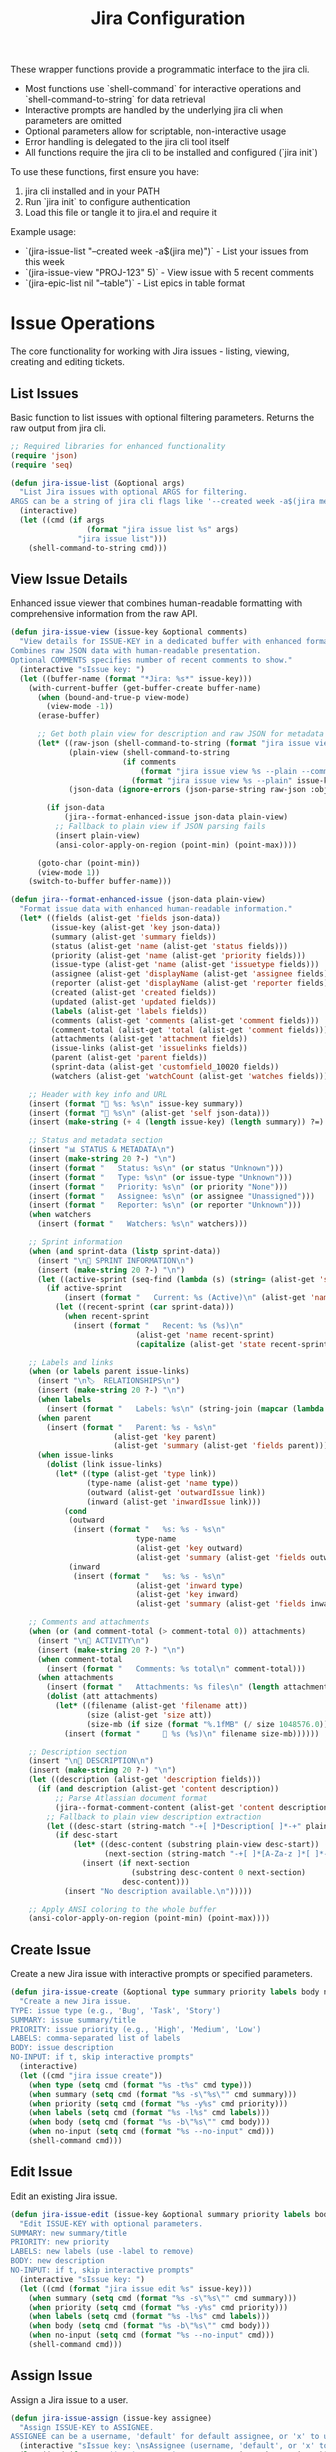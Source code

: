 #+TITLE: Jira Configuration
#+PROPERTY: header-args:emacs-lisp :tangle jira.el :results none

These wrapper functions provide a programmatic interface to the jira cli. 
- Most functions use `shell-command` for interactive operations and `shell-command-to-string` for data retrieval
- Interactive prompts are handled by the underlying jira cli when parameters are omitted
- Optional parameters allow for scriptable, non-interactive usage
- Error handling is delegated to the jira cli tool itself
- All functions require the jira cli to be installed and configured (`jira init`)

To use these functions, first ensure you have:
1. jira cli installed and in your PATH
2. Run `jira init` to configure authentication
3. Load this file or tangle it to jira.el and require it

Example usage:
- `(jira-issue-list "--created week -a$(jira me)")` - List your issues from this week
- `(jira-issue-view "PROJ-123" 5)` - View issue with 5 recent comments
- `(jira-epic-list nil "--table")` - List epics in table format

* Issue Operations

The core functionality for working with Jira issues - listing, viewing, creating and editing tickets.

** List Issues

Basic function to list issues with optional filtering parameters. Returns the raw output from jira cli.

#+begin_src emacs-lisp
;; Required libraries for enhanced functionality
(require 'json)
(require 'seq)

(defun jira-issue-list (&optional args)
  "List Jira issues with optional ARGS for filtering.
ARGS can be a string of jira cli flags like '--created week -a$(jira me)'."
  (interactive)
  (let ((cmd (if args
                 (format "jira issue list %s" args)
               "jira issue list")))
    (shell-command-to-string cmd)))
#+end_src

** View Issue Details

Enhanced issue viewer that combines human-readable formatting with comprehensive information from the raw API.

#+begin_src emacs-lisp
(defun jira-issue-view (issue-key &optional comments)
  "View details for ISSUE-KEY in a dedicated buffer with enhanced formatting.
Combines raw JSON data with human-readable presentation.
Optional COMMENTS specifies number of recent comments to show."
  (interactive "sIssue key: ")
  (let ((buffer-name (format "*Jira: %s*" issue-key)))
    (with-current-buffer (get-buffer-create buffer-name)
      (when (bound-and-true-p view-mode)
        (view-mode -1))
      (erase-buffer)
      
      ;; Get both plain view for description and raw JSON for metadata
      (let* ((raw-json (shell-command-to-string (format "jira issue view %s --raw" issue-key)))
             (plain-view (shell-command-to-string 
                         (if comments
                             (format "jira issue view %s --plain --comments %s" issue-key comments)
                           (format "jira issue view %s --plain" issue-key))))
             (json-data (ignore-errors (json-parse-string raw-json :object-type 'alist :array-type 'list))))
        
        (if json-data
            (jira--format-enhanced-issue json-data plain-view)
          ;; Fallback to plain view if JSON parsing fails
          (insert plain-view)
          (ansi-color-apply-on-region (point-min) (point-max))))
      
      (goto-char (point-min))
      (view-mode 1))
    (switch-to-buffer buffer-name)))

(defun jira--format-enhanced-issue (json-data plain-view)
  "Format issue data with enhanced human-readable information."
  (let* ((fields (alist-get 'fields json-data))
         (issue-key (alist-get 'key json-data))
         (summary (alist-get 'summary fields))
         (status (alist-get 'name (alist-get 'status fields)))
         (priority (alist-get 'name (alist-get 'priority fields)))
         (issue-type (alist-get 'name (alist-get 'issuetype fields)))
         (assignee (alist-get 'displayName (alist-get 'assignee fields)))
         (reporter (alist-get 'displayName (alist-get 'reporter fields)))
         (created (alist-get 'created fields))
         (updated (alist-get 'updated fields))
         (labels (alist-get 'labels fields))
         (comments (alist-get 'comments (alist-get 'comment fields)))
         (comment-total (alist-get 'total (alist-get 'comment fields)))
         (attachments (alist-get 'attachment fields))
         (issue-links (alist-get 'issuelinks fields))
         (parent (alist-get 'parent fields))
         (sprint-data (alist-get 'customfield_10020 fields))
         (watchers (alist-get 'watchCount (alist-get 'watches fields))))
    
    ;; Header with key info and URL
    (insert (format "🎫 %s: %s\n" issue-key summary))
    (insert (format "🔗 %s\n" (alist-get 'self json-data)))
    (insert (make-string (+ 4 (length issue-key) (length summary)) ?=) "\n\n")
    
    ;; Status and metadata section
    (insert "📊 STATUS & METADATA\n")
    (insert (make-string 20 ?-) "\n")
    (insert (format "   Status: %s\n" (or status "Unknown")))
    (insert (format "   Type: %s\n" (or issue-type "Unknown")))
    (insert (format "   Priority: %s\n" (or priority "None")))
    (insert (format "   Assignee: %s\n" (or assignee "Unassigned")))
    (insert (format "   Reporter: %s\n" (or reporter "Unknown")))
    (when watchers
      (insert (format "   Watchers: %s\n" watchers)))
    
    ;; Sprint information
    (when (and sprint-data (listp sprint-data))
      (insert "\n🏃 SPRINT INFORMATION\n")
      (insert (make-string 20 ?-) "\n")
      (let ((active-sprint (seq-find (lambda (s) (string= (alist-get 'state s) "active")) sprint-data)))
        (if active-sprint
            (insert (format "   Current: %s (Active)\n" (alist-get 'name active-sprint)))
          (let ((recent-sprint (car sprint-data)))
            (when recent-sprint
              (insert (format "   Recent: %s (%s)\n" 
                            (alist-get 'name recent-sprint)
                            (capitalize (alist-get 'state recent-sprint)))))))))
    
    ;; Labels and links
    (when (or labels parent issue-links)
      (insert "\n🏷️  RELATIONSHIPS\n")
      (insert (make-string 20 ?-) "\n")
      (when labels
        (insert (format "   Labels: %s\n" (string-join (mapcar (lambda (l) (format "#%s" l)) labels) " "))))
      (when parent
        (insert (format "   Parent: %s - %s\n" 
                       (alist-get 'key parent)
                       (alist-get 'summary (alist-get 'fields parent)))))
      (when issue-links
        (dolist (link issue-links)
          (let* ((type (alist-get 'type link))
                 (type-name (alist-get 'name type))
                 (outward (alist-get 'outwardIssue link))
                 (inward (alist-get 'inwardIssue link)))
            (cond
             (outward 
              (insert (format "   %s: %s - %s\n" 
                            type-name
                            (alist-get 'key outward)
                            (alist-get 'summary (alist-get 'fields outward)))))
             (inward
              (insert (format "   %s: %s - %s\n"
                            (alist-get 'inward type)
                            (alist-get 'key inward)
                            (alist-get 'summary (alist-get 'fields inward))))))))))
    
    ;; Comments and attachments
    (when (or (and comment-total (> comment-total 0)) attachments)
      (insert "\n💬 ACTIVITY\n")
      (insert (make-string 20 ?-) "\n")
      (when comment-total
        (insert (format "   Comments: %s total\n" comment-total)))
      (when attachments
        (insert (format "   Attachments: %s files\n" (length attachments)))
        (dolist (att attachments)
          (let* ((filename (alist-get 'filename att))
                 (size (alist-get 'size att))
                 (size-mb (if size (format "%.1fMB" (/ size 1048576.0)) "unknown size")))
            (insert (format "     📎 %s (%s)\n" filename size-mb))))))
    
    ;; Description section
    (insert "\n📝 DESCRIPTION\n")
    (insert (make-string 20 ?-) "\n")
    (let ((description (alist-get 'description fields)))
      (if (and description (alist-get 'content description))
          ;; Parse Atlassian document format
          (jira--format-comment-content (alist-get 'content description))
        ;; Fallback to plain view description extraction
        (let ((desc-start (string-match "-+[ ]*Description[ ]*-+" plain-view)))
          (if desc-start
              (let* ((desc-content (substring plain-view desc-start))
                     (next-section (string-match "-+[ ]*[A-Za-z ]*[ ]*-+" desc-content 1)))
                (insert (if next-section 
                           (substring desc-content 0 next-section)
                         desc-content)))
            (insert "No description available.\n")))))
    
    ;; Apply ANSI coloring to the whole buffer
    (ansi-color-apply-on-region (point-min) (point-max))))
#+end_src

** Create Issue

Create a new Jira issue with interactive prompts or specified parameters.

#+begin_src emacs-lisp
(defun jira-issue-create (&optional type summary priority labels body no-input)
  "Create a new Jira issue.
TYPE: issue type (e.g., 'Bug', 'Task', 'Story')
SUMMARY: issue summary/title
PRIORITY: issue priority (e.g., 'High', 'Medium', 'Low')  
LABELS: comma-separated list of labels
BODY: issue description
NO-INPUT: if t, skip interactive prompts"
  (interactive)
  (let ((cmd "jira issue create"))
    (when type (setq cmd (format "%s -t%s" cmd type)))
    (when summary (setq cmd (format "%s -s\"%s\"" cmd summary)))
    (when priority (setq cmd (format "%s -y%s" cmd priority)))
    (when labels (setq cmd (format "%s -l%s" cmd labels)))
    (when body (setq cmd (format "%s -b\"%s\"" cmd body)))
    (when no-input (setq cmd (format "%s --no-input" cmd)))
    (shell-command cmd)))
#+end_src

** Edit Issue

Edit an existing Jira issue.

#+begin_src emacs-lisp
(defun jira-issue-edit (issue-key &optional summary priority labels body no-input)
  "Edit ISSUE-KEY with optional parameters.
SUMMARY: new summary/title
PRIORITY: new priority 
LABELS: new labels (use -label to remove)
BODY: new description
NO-INPUT: if t, skip interactive prompts"
  (interactive "sIssue key: ")
  (let ((cmd (format "jira issue edit %s" issue-key)))
    (when summary (setq cmd (format "%s -s\"%s\"" cmd summary)))
    (when priority (setq cmd (format "%s -y%s" cmd priority)))
    (when labels (setq cmd (format "%s -l%s" cmd labels)))
    (when body (setq cmd (format "%s -b\"%s\"" cmd body)))
    (when no-input (setq cmd (format "%s --no-input" cmd)))
    (shell-command cmd)))
#+end_src

** Assign Issue

Assign a Jira issue to a user.

#+begin_src emacs-lisp
(defun jira-issue-assign (issue-key assignee)
  "Assign ISSUE-KEY to ASSIGNEE.
ASSIGNEE can be a username, 'default' for default assignee, or 'x' to unassign."
  (interactive "sIssue key: \nsAssignee (username, 'default', or 'x' to unassign): ")
  (let ((cmd (format "jira issue assign %s \"%s\"" issue-key assignee)))
    (shell-command cmd)))
#+end_src

** Move/Transition Issue

Move an issue from one state to another.

#+begin_src emacs-lisp
(defun jira-issue-move (issue-key status &optional comment resolution assignee)
  "Move ISSUE-KEY to STATUS.
Optional COMMENT to add during transition.
Optional RESOLUTION to set.
Optional ASSIGNEE to assign during move."
  (interactive "sIssue key: \nsNew status: ")
  (let ((cmd (format "jira issue move %s \"%s\"" issue-key status)))
    (when comment (setq cmd (format "%s --comment \"%s\"" cmd comment)))
    (when resolution (setq cmd (format "%s -R%s" cmd resolution)))
    (when assignee (setq cmd (format "%s -a%s" cmd assignee)))
    (shell-command cmd)))
#+end_src

** Clone Issue

Clone an existing issue with optional modifications.

#+begin_src emacs-lisp
(defun jira-issue-clone (issue-key &optional summary priority assignee labels replace-text)
  "Clone ISSUE-KEY with optional modifications.
SUMMARY: new summary for cloned issue
PRIORITY: new priority 
ASSIGNEE: new assignee
LABELS: new labels
REPLACE-TEXT: find:replace pattern for summary/description"
  (interactive "sIssue key to clone: ")
  (let ((cmd (format "jira issue clone %s" issue-key)))
    (when summary (setq cmd (format "%s -s\"%s\"" cmd summary)))
    (when priority (setq cmd (format "%s -y%s" cmd priority)))
    (when assignee (setq cmd (format "%s -a%s" cmd assignee)))
    (when labels (setq cmd (format "%s -l%s" cmd labels)))
    (when replace-text (setq cmd (format "%s -H\"%s\"" cmd replace-text)))
    (shell-command cmd)))
#+end_src

** Delete Issue

Delete a Jira issue.

#+begin_src emacs-lisp
(defun jira-issue-delete (issue-key &optional cascade)
  "Delete ISSUE-KEY.
If CASCADE is t, also delete all subtasks."
  (interactive "sIssue key to delete: ")
  (let ((cmd (format "jira issue delete %s" issue-key)))
    (when cascade (setq cmd (format "%s --cascade" cmd)))
    (shell-command cmd)))
#+end_src

* Issue Linking and Comments

Functions for linking issues together and managing comments.

** Link Issues

Link two issues together with a relationship type.

#+begin_src emacs-lisp
(defun jira-issue-link (from-issue to-issue link-type)
  "Link FROM-ISSUE to TO-ISSUE with LINK-TYPE.
LINK-TYPE examples: 'Blocks', 'Relates to', 'Duplicates'."
  (interactive "sFrom issue: \nsTo issue: \nsLink type: ")
  (let ((cmd (format "jira issue link %s %s \"%s\"" from-issue to-issue link-type)))
    (shell-command cmd)))
#+end_src

** Add Remote Link

Add a remote web link to an issue.

#+begin_src emacs-lisp
(defun jira-issue-link-remote (issue-key url title)
  "Add remote web link to ISSUE-KEY.
URL: the web URL to link
TITLE: display text for the link"
  (interactive "sIssue key: \nsURL: \nsLink title: ")
  (let ((cmd (format "jira issue link remote %s \"%s\" \"%s\"" issue-key url title)))
    (shell-command cmd)))
#+end_src

** Unlink Issues

Remove link between two issues.

#+begin_src emacs-lisp
(defun jira-issue-unlink (from-issue to-issue)
  "Unlink FROM-ISSUE and TO-ISSUE."
  (interactive "sFrom issue: \nsTo issue: ")
  (let ((cmd (format "jira issue unlink %s %s" from-issue to-issue)))
    (shell-command cmd)))
#+end_src

** Add Comment

Add a comment to an issue.

#+begin_src emacs-lisp
(defun jira-issue-comment-add (issue-key comment &optional internal template)
  "Add COMMENT to ISSUE-KEY.
INTERNAL: if t, make comment internal
TEMPLATE: path to template file or '-' for stdin"
  (interactive "sIssue key: \nsComment: ")
  (let ((cmd (format "jira issue comment add %s" issue-key)))
    (cond
     (template (setq cmd (format "%s --template \"%s\"" cmd template)))
     (comment (setq cmd (format "%s \"%s\"" cmd comment))))
    (when internal (setq cmd (format "%s --internal" cmd)))
    (shell-command cmd)))
#+end_src

** Add Worklog

Add time logging to an issue.

#+begin_src emacs-lisp
(defun jira-issue-worklog-add (issue-key time-spent &optional comment no-input)
  "Add worklog to ISSUE-KEY for TIME-SPENT.
TIME-SPENT: duration like '2d 3h 30m' or '1h 15m'
COMMENT: optional comment for the worklog
NO-INPUT: if t, skip interactive prompts"
  (interactive "sIssue key: \nsTime spent (e.g., '2h 30m'): ")
  (let ((cmd (format "jira issue worklog add %s \"%s\"" issue-key time-spent)))
    (when comment (setq cmd (format "%s --comment \"%s\"" cmd comment)))
    (when no-input (setq cmd (format "%s --no-input" cmd)))
    (shell-command cmd)))
#+end_src

** View Comments

Enhanced comment viewing with structured display.

#+begin_src emacs-lisp
(defun jira-issue-comments (issue-key &optional count)
  "View comments for ISSUE-KEY in a dedicated buffer with enhanced formatting.
COUNT specifies number of recent comments to show (default 10)."
  (interactive "sIssue key: ")
  (let* ((comment-count (or count 10))
         (buffer-name (format "*Jira Comments: %s*" issue-key))
         (raw-json (shell-command-to-string (format "jira issue view %s --raw" issue-key)))
         (json-data (ignore-errors (json-parse-string raw-json :object-type 'alist :array-type 'list))))
    
    (with-current-buffer (get-buffer-create buffer-name)
      (when (bound-and-true-p view-mode)
        (view-mode -1))
      (erase-buffer)
      
      (if json-data
          (let* ((fields (alist-get 'fields json-data))
                 (comment-data (alist-get 'comment fields))
                 (comments (alist-get 'comments comment-data))
                 (total (alist-get 'total comment-data))
                 (summary (alist-get 'summary fields)))
            
            ;; Header
            (insert (format "💬 Comments for %s: %s\n" issue-key summary))
            (insert (make-string (+ 15 (length issue-key) (length summary)) ?=) "\n\n")
            (insert (format "Total comments: %d\n" (or total 0)))
            (when (> (or total 0) 0)
              (insert (format "Showing: %d most recent\n" (min comment-count (or total 0)))))
            (insert "\n" (make-string 50 ?-) "\n\n")
            
            (if (and comments (> (length comments) 0))
                (let ((recent-comments (seq-take (reverse comments) comment-count)))
                  (dolist (comment recent-comments)
                    (let* ((author (alist-get 'displayName (alist-get 'author comment)))
                           (created (alist-get 'created comment))
                           (body (alist-get 'body comment))
                           (created-date (when created
                                          (format-time-string "%Y-%m-%d %H:%M" 
                                                            (date-to-time created)))))
                      (insert (format "👤 %s" (or author "Unknown Author")))
                      (when created-date
                        (insert (format " • %s" created-date)))
                      (insert "\n" (make-string 40 ?-) "\n")
                      
                      ;; Format comment body (convert Atlassian document format to readable text)
                      (if (and body (alist-get 'content body))
                          (jira--format-comment-content (alist-get 'content body))
                        (insert "No content\n"))
                      (insert "\n\n"))))
              (insert "No comments found.\n")))
        
        ;; Fallback if JSON parsing fails
        (insert "Unable to parse comment data.\n"))
      
      (goto-char (point-min))
      (view-mode 1))
    (switch-to-buffer buffer-name)))
#+end_src

#+begin_src emacs-lisp
(defun jira--format-text-with-marks (text marks)
  "Apply formatting marks to text."
  (when text
    (if (seq-some (lambda (mark) (string= (alist-get 'type mark) "strong")) marks)
        (insert (format "**%s**" text))
      (if (seq-some (lambda (mark) (string= (alist-get 'type mark) "em")) marks)
          (insert (format "*%s*" text))
        (insert text)))))
#+end_src

#+begin_src emacs-lisp
(defun jira--format-inline-content (inline)
  "Format a single inline content element."
  (let ((inline-type (alist-get 'type inline)))
    (cond
     ((string= inline-type "text")
      (let ((text (alist-get 'text inline))
            (marks (alist-get 'marks inline)))
        (jira--format-text-with-marks text marks)))
     
     ((string= inline-type "inlineCard")
      (let ((url (alist-get 'url (alist-get 'attrs inline))))
        (when url
          (insert (format "🔗 %s" url)))))
     
     ((string= inline-type "mention")
      (let* ((attrs (alist-get 'attrs inline))
             (display-name (alist-get 'text attrs))
             (user-id (alist-get 'id attrs)))
        (insert (format "@%s" (or display-name user-id "unknown")))))
     
     (t
      (let ((text (alist-get 'text inline)))
        (when text
          (insert text)))))))
#+end_src

#+begin_src emacs-lisp
(defun jira--format-paragraph (block)
  "Format a paragraph block."
  (let ((block-content (alist-get 'content block)))
    (when block-content
      (dolist (inline block-content)
        (jira--format-inline-content inline))
      (insert "\n"))))
#+end_src

#+begin_src emacs-lisp
(defun jira--format-code-block (block)
  "Format a code block."
  (let* ((block-content (alist-get 'content block))
         (code-text (when block-content
                     (alist-get 'text (car block-content)))))
    (when code-text
      (insert "=\n" code-text "\n=\n"))))
#+end_src

#+begin_src emacs-lisp
(defun jira--format-bullet-list (block)
  "Format a bullet list."
  (let ((items (alist-get 'content block)))
    (dolist (item items)
      (insert "• ")
      (jira--format-comment-content (alist-get 'content item))
      (insert "\n"))))
#+end_src

#+begin_src emacs-lisp
(defun jira--format-comment-content (content)
  "Format Atlassian document content for readable display."
  (dolist (block content)
    (let ((type (alist-get 'type block)))
      (cond
       ((string= type "paragraph")
        (jira--format-paragraph block))
       
       ((string= type "codeBlock")
        (jira--format-code-block block))
       
       ((string= type "bulletList")
        (jira--format-bullet-list block))
       
       (t
        (let ((text (alist-get 'text block)))
          (when text
            (insert text "\n"))))))))
#+end_src

* Epic Operations

Functions for working with Jira epics - larger work containers that group related issues.

** List Epics

List epics with optional filtering, or list issues in a specific epic.

#+begin_src emacs-lisp
(defun jira-epic-list (&optional epic-key args table-view)
  "List epics or issues in EPIC-KEY.
If EPIC-KEY is provided, lists issues in that epic.
ARGS: optional filtering arguments
TABLE-VIEW: if t, display in table format instead of explorer view"
  (interactive)
  (let ((cmd "jira epic list"))
    (when epic-key (setq cmd (format "%s %s" cmd epic-key)))
    (when table-view (setq cmd (format "%s --table" cmd)))
    (when args (setq cmd (format "%s %s" cmd args)))
    (shell-command-to-string cmd)))
#+end_src

** Create Epic

Create a new epic with the specified parameters.

#+begin_src emacs-lisp
(defun jira-epic-create (epic-name summary &optional priority labels body)
  "Create a new epic.
EPIC-NAME: name of the epic (separate from summary)
SUMMARY: epic summary/title
PRIORITY: epic priority
LABELS: comma-separated labels
BODY: epic description"
  (interactive "sEpic name: \nsSummary: ")
  (let ((cmd (format "jira epic create -n\"%s\" -s\"%s\"" epic-name summary)))
    (when priority (setq cmd (format "%s -y%s" cmd priority)))
    (when labels (setq cmd (format "%s -l%s" cmd labels)))
    (when body (setq cmd (format "%s -b\"%s\"" cmd body)))
    (shell-command cmd)))
#+end_src

** Add Issues to Epic

Add one or more issues to an epic.

#+begin_src emacs-lisp
(defun jira-epic-add (epic-key &rest issue-keys)
  "Add ISSUE-KEYS to EPIC-KEY.
Can add up to 50 issues at once."
  (interactive "sEpic key: ")
  (when (called-interactively-p 'any)
    (let ((issues (read-string "Issue keys (space-separated): ")))
      (setq issue-keys (split-string issues))))
  (let ((cmd (format "jira epic add %s %s" epic-key (string-join issue-keys " "))))
    (shell-command cmd)))
#+end_src

** Remove Issues from Epic

Remove one or more issues from an epic.

#+begin_src emacs-lisp
(defun jira-epic-remove (&rest issue-keys)
  "Remove ISSUE-KEYS from their epic.
Can remove up to 50 issues at once."
  (interactive)
  (when (called-interactively-p 'any)
    (let ((issues (read-string "Issue keys to remove (space-separated): ")))
      (setq issue-keys (split-string issues))))
  (let ((cmd (format "jira epic remove %s" (string-join issue-keys " "))))
    (shell-command cmd)))
#+end_src

* Sprint Operations

Functions for working with agile sprints and sprint planning.

** List Sprints

List sprints or issues in a specific sprint.

#+begin_src emacs-lisp
(defun jira-sprint-list (&optional sprint-id args table-view current prev next state)
  "List sprints or issues in SPRINT-ID.
SPRINT-ID: specific sprint to show issues for
ARGS: additional filtering arguments for issues
TABLE-VIEW: if t, show in table format
CURRENT: if t, show current active sprint
PREV: if t, show previous sprint  
NEXT: if t, show next planned sprint
STATE: comma-separated sprint states (future,active,closed)"
  (interactive)
  (let ((cmd "jira sprint list"))
    (cond
     (current (setq cmd (format "%s --current" cmd)))
     (prev (setq cmd (format "%s --prev" cmd)))
     (next (setq cmd (format "%s --next" cmd)))
     (sprint-id (setq cmd (format "%s %s" cmd sprint-id))))
    (when table-view (setq cmd (format "%s --table" cmd)))
    (when state (setq cmd (format "%s --state %s" cmd state)))
    (when args (setq cmd (format "%s %s" cmd args)))
    (shell-command-to-string cmd)))
#+end_src

** Add Issues to Sprint

Add one or more issues to a sprint.

#+begin_src emacs-lisp
(defun jira-sprint-add (sprint-id &rest issue-keys)
  "Add ISSUE-KEYS to SPRINT-ID.
Can add up to 50 issues at once."
  (interactive "sSprint ID: ")
  (when (called-interactively-p 'any)
    (let ((issues (read-string "Issue keys (space-separated): ")))
      (setq issue-keys (split-string issues))))
  (let ((cmd (format "jira sprint add %s %s" sprint-id (string-join issue-keys " "))))
    (shell-command cmd)))
#+end_src

* Project and Navigation Utilities

Helper functions for project management and quick navigation.

** Get Current User

Get the current authenticated user's account information.

#+begin_src emacs-lisp
(defun jira-me ()
  "Get current user's account name/email."
  (interactive)
  (string-trim (shell-command-to-string "jira me")))
#+end_src

** Open in Browser

Open Jira project or specific issue in the web browser.

#+begin_src emacs-lisp
(defun jira-open (&optional issue-key)
  "Open Jira project or ISSUE-KEY in browser."
  (interactive "sIssue key (optional): ")
  (let ((cmd (if (and issue-key (not (string-empty-p issue-key)))
                 (format "jira open %s" issue-key)
               "jira open")))
    (shell-command cmd)))
#+end_src

** List Projects

List all accessible Jira projects.

#+begin_src emacs-lisp
(defun jira-project-list ()
  "List all accessible Jira projects."
  (interactive)
  (shell-command-to-string "jira project list"))
#+end_src

** List Boards

List all boards in the current project.

#+begin_src emacs-lisp
(defun jira-board-list ()
  "List all boards in the current project."
  (interactive)
  (shell-command-to-string "jira board list"))
#+end_src

** List Releases

List project releases/versions.

#+begin_src emacs-lisp
(defun jira-release-list (&optional project)
  "List releases for PROJECT (or default project if not specified)."
  (interactive)
  (let ((cmd "jira release list"))
    (when project (setq cmd (format "%s --project %s" cmd project)))
    (shell-command-to-string cmd)))
#+end_src

* Search and Discovery

Enhanced search functions that provide interactive interfaces for finding and selecting Jira issues.

** Browse and View Issues

Enhanced function for searching issues with vertico, showing more context in the selection list.

#+begin_src emacs-lisp
(defun jira-browse-issues (&optional query detailed)
  "Browse and view Jira issues with vertico completion.
Searches issues, presents them in vertico for selection, then automatically views the chosen issue.
QUERY can pre-filter the results with jira cli arguments.
DETAILED if t, shows enhanced information including sprint and comment data.
Display format: [TYPE] [ID] [STATUS] [ASSIGNEE] | [TITLE]
Enhanced format: [TYPE] [ID] [STATUS] [SPRINT] [ASSIGNEE] 💬N | [TITLE]"
  (interactive)
  (if detailed
      (jira-browse-issues-detailed query)
    (jira-browse-issues-simple query)))

(defun jira-browse-issues-simple (query)
  "Simple browse with basic column information."
  (let* ((columns "--plain --columns type,key,status,assignee,summary --no-headers")
         (raw-output (jira-issue-list (if query 
                                          (format "%s %s" query columns)
                                        columns)))
         (lines (split-string raw-output "\n" t))
         (issues (mapcar (lambda (line)
                          (let ((parts (split-string line "\t" t)))
                            (when (>= (length parts) 5)
                              (let* ((type (or (nth 0 parts) "Unknown"))
                                     (key (or (nth 1 parts) ""))
                                     (status (or (nth 2 parts) "No Status"))
                                     (assignee (or (nth 3 parts) "Unassigned"))
                                     (summary (or (nth 4 parts) "No Summary"))
                                     (display (format "[%s] [%s] [%s] [%s] | %s" 
                                                     type key status assignee summary)))
                                (cons display key)))))
                        lines))
         (filtered-issues (seq-filter #'identity issues)))
    (if filtered-issues
        (let* ((selection (completing-read "Browse issue: " filtered-issues nil t))
               (issue-key (cdr (assoc selection filtered-issues))))
          (when issue-key
            (jira-issue-view issue-key)))
      (message "No issues found"))))

(defun jira-browse-issues-detailed (query)
  "Enhanced browse with sprint information and comment counts."
  (let* ((columns "--plain --columns key --no-headers")
         (raw-output (jira-issue-list (if query 
                                          (format "%s %s" query columns)
                                        columns)))
         (keys (split-string raw-output "\n" t))
         (issues '())
         (total-keys (length keys))
         (processed 0))
    
    ;; Process each issue key to get detailed information
    (message "Loading detailed information for %d issues..." total-keys)
    (dolist (key keys)
      (when (not (string-empty-p (string-trim key)))
        (setq processed (1+ processed))
        (when (= (mod processed 5) 0)  ; Progress indicator every 5 issues
          (message "Loading detailed information... %d/%d" processed total-keys))
        
        (let* ((raw-json (shell-command-to-string (format "jira issue view %s --raw" key)))
               (json-data (ignore-errors (json-parse-string raw-json :object-type 'alist :array-type 'list))))
          (when json-data
            (let* ((fields (alist-get 'fields json-data))
                   (issue-key (alist-get 'key json-data))
                   (summary (alist-get 'summary fields))
                   (status (alist-get 'name (alist-get 'status fields)))
                   (issue-type (alist-get 'name (alist-get 'issuetype fields)))
                   (assignee (alist-get 'displayName (alist-get 'assignee fields)))
                   (comment-total (alist-get 'total (alist-get 'comment fields)))
                   (sprint-data (alist-get 'customfield_10020 fields))
                   (active-sprint (when (and sprint-data (listp sprint-data))
                                   (seq-find (lambda (s) (string= (alist-get 'state s) "active")) sprint-data)))
                   (sprint-name (if active-sprint 
                                   (alist-get 'name active-sprint)
                                 (when (and sprint-data (listp sprint-data)) 
                                   (format "%s(%s)" 
                                          (alist-get 'name (car sprint-data))
                                          (substring (alist-get 'state (car sprint-data)) 0 1)))))
                   (comment-indicator (if (and comment-total (> comment-total 0))
                                         (format " 💬%d" comment-total)
                                       ""))
                   (display (format "[%s] [%s] [%s] [%s] [%s]%s | %s" 
                                  (or issue-type "Unknown")
                                  issue-key
                                  (or status "No Status")  
                                  (or sprint-name "No Sprint")
                                  (or assignee "Unassigned")
                                  comment-indicator
                                  (or summary "No Summary"))))
              (push (cons display issue-key) issues))))))
    
    (setq issues (reverse issues))
    (message "Loaded %d issues" (length issues))
    
    (if issues
        (let* ((selection (completing-read "Browse issue (detailed): " issues nil t))
               (issue-key (cdr (assoc selection issues))))
          (when issue-key
            (jira-issue-view issue-key)))
      (message "No issues found"))))
#+end_src

** Interactive Issue Search

Search and select issues with completion-based interface. Returns the selected issue key without viewing.

#+begin_src emacs-lisp
(defun jira-search-issues (&optional query)
  "Interactive search for Jira issues with completion.
Returns the selected issue key. QUERY can pre-filter the results."
  (interactive)
  (let* ((raw-output (jira-issue-list (or query "--plain --columns key,summary --no-headers")))
         (lines (split-string raw-output "\n" t))
         (issues (mapcar (lambda (line)
                          (let ((parts (split-string line "\t" t)))
                            (when (>= (length parts) 2)
                              (cons (format "%s: %s" (car parts) (cadr parts))
                                    (car parts)))))
                        lines))
         (filtered-issues (seq-filter #'identity issues)))
    (if filtered-issues
        (let ((selection (completing-read "Select issue: " filtered-issues nil t)))
          (cdr (assoc selection filtered-issues)))
      (message "No issues found")
      nil)))
#+end_src

** Advanced Search with Filters

Comprehensive search function with vertico completion for common options.

#+begin_src emacs-lisp
(defun jira-search-issues-advanced ()
  "Advanced interactive search with vertico completion for common options."
  (interactive)
  (let* (;; Get recent assignees and reporters from actual issues
         (recent-issues (jira-issue-list "--plain --columns assignee,reporter --no-headers"))
         (issue-lines (split-string recent-issues "\n" t))
         
         ;; Extract unique assignees and reporters from recent issues
         ;; Note: jira CLI includes issue key as first column even when not requested
         (recent-assignees (delete-dups
                           (mapcar (lambda (line)
                                    (let ((parts (split-string line "\t" t)))
                                      (when (>= (length parts) 2)
                                        (string-trim (nth 1 parts))))) ; Assignee is 2nd column
                                  issue-lines)))
         (recent-reporters (delete-dups
                           (mapcar (lambda (line)
                                    (let ((parts (split-string line "\t" t)))
                                      (when (>= (length parts) 3)
                                        (string-trim (nth 2 parts))))) ; Reporter is 3rd column
                                  issue-lines)))
         
         ;; Use actual Bitwarden Jira statuses and priorities
         (status-options '("" "Abandoned" "Blocked" "Code Review" "Done" "In Analysis" 
                          "In Progress" "Needs Triage" "Product Review" "Ready for QA" 
                          "Reproduced" "To Do" "Triaged"))
         (priority-options '("" "Blocker" "High" "Medium" "Low"))
         (time-options '("" "today" "week" "month" "year" "-1d" "-3d" "-7d" "-14d" "-30d"))
         (assignee-options (delete-dups (append '("" "me" "x") 
                                               (seq-filter (lambda (x) (and x (not (string-empty-p x)))) 
                                                          recent-assignees))))
         (reporter-options (delete-dups (append '("" "me") 
                                               (seq-filter (lambda (x) (and x (not (string-empty-p x)))) 
                                                          recent-reporters))))
         
         ;; Interactive selections with vertico (allowing free-form input)
         (assignee (completing-read "Assignee (empty=all, me=self, x=unassigned, or type name): " 
                                   assignee-options nil nil))
         (status (completing-read "Status (empty=all, or type custom): " 
                                 status-options nil nil))
         (priority (completing-read "Priority (empty=all): " 
                                   priority-options nil nil))
         (created (completing-read "Created (empty=all): " 
                                  time-options nil nil))
         (labels (read-string "Labels (comma-separated, empty=all): "))
         (reporter (completing-read "Reporter (empty=all, me=self, or type name): " 
                                   reporter-options nil nil))
         (args '()))
    
    ;; Build filter arguments
    (when (not (string-empty-p assignee))
      (cond
       ((string= assignee "me") (push (format "-a%s" (jira-me)) args))
       ((string= assignee "x") (push "-ax" args))
       (t (push (format "-a\"%s\"" assignee) args))))
    
    (when (not (string-empty-p status))
      (push (format "-s\"%s\"" status) args))
    
    (when (not (string-empty-p priority))
      (push (format "-y%s" priority) args))
    
    (when (not (string-empty-p created))
      (cond
       ((member created '("today" "week" "month" "year"))
        (push (format "--created %s" created) args))
       ((string-match "^-[0-9]+[dwmy]$" created)
        (push (format "--created %s" created) args))
       (t (push (format "--created \"%s\"" created) args))))
    
    (when (not (string-empty-p labels))
      (dolist (label (split-string labels "," t))
        (push (format "-l%s" (string-trim label)) args)))
    
    (when (not (string-empty-p reporter))
      (if (string= reporter "me")
          (push (format "-r%s" (jira-me)) args)
        (push (format "-r\"%s\"" reporter) args)))
    
    ;; Execute search
    (let ((query (string-join (reverse args) " ")))
      (if args
          (jira-browse-issues query)
        (jira-browse-issues)))))
#+end_src

** Enhanced Browse Toggle

Toggle between simple and detailed browse modes.

#+begin_src emacs-lisp
(defun jira-browse-issues-enhanced (&optional query)
  "Browse and view Jira issues with detailed information (sprint, comments).
This version shows more context but takes longer to load."
  (interactive)
  (jira-browse-issues query t))
#+end_src

** Quick Search Helpers

Convenient shortcuts for common search patterns with enhanced display options.

#+begin_src emacs-lisp
(defun jira-search-my-issues (&optional detailed)
  "Browse and view issues assigned to me.
With prefix argument, show detailed information including sprint and comments."
  (interactive "P")
  (jira-browse-issues (format "-a%s" (jira-me)) detailed))

(defun jira-search-recent-issues (&optional detailed)
  "Browse and view issues created this week.
With prefix argument, show detailed information including sprint and comments."
  (interactive "P")
  (jira-browse-issues "--created week" detailed))

(defun jira-search-high-priority (&optional detailed)
  "Browse and view high priority issues.
With prefix argument, show detailed information including sprint and comments."
  (interactive "P")
  (jira-browse-issues "-yHigh" detailed))

(defun jira-search-unassigned (&optional detailed)
  "Browse and view unassigned issues.
With prefix argument, show detailed information including sprint and comments."
  (interactive "P")
  (jira-browse-issues "-ax" detailed))
#+end_src

** Custom Field Utilities

Helper functions for working with project-specific custom fields.

#+begin_src emacs-lisp
(defun jira-show-custom-fields (issue-key)
  "Show all custom fields for ISSUE-KEY in a dedicated buffer."
  (interactive "sIssue key: ")
  (let* ((buffer-name (format "*Jira Custom Fields: %s*" issue-key))
         (raw-json (shell-command-to-string (format "jira issue view %s --raw" issue-key)))
         (json-data (ignore-errors (json-parse-string raw-json :object-type 'alist :array-type 'list))))
    
    (with-current-buffer (get-buffer-create buffer-name)
      (when (bound-and-true-p view-mode)
        (view-mode -1))
      (erase-buffer)
      
      (if json-data
          (let* ((fields (alist-get 'fields json-data))
                 (summary (alist-get 'summary fields)))
            
            ;; Header
            (insert (format "🔧 Custom Fields for %s: %s\n" issue-key summary))
            (insert (make-string (+ 20 (length issue-key) (length summary)) ?=) "\n\n")
            
            ;; Filter and display custom fields
            (dolist (field fields)
              (let ((field-name (car field))
                    (field-value (cdr field)))
                (when (and (string-prefix-p "customfield_" (symbol-name field-name))
                          field-value
                          (not (equal field-value 'null)))
                  (insert (format "%s: " (symbol-name field-name)))
                  
                  ;; Format different types of field values
                  (cond
                   ;; Sprint data (customfield_10020)
                   ((and (eq field-name 'customfield_10020) (listp field-value))
                    (insert "\n")
                    (dolist (sprint field-value)
                      (insert (format "  • %s (%s)\n"
                                    (alist-get 'name sprint)
                                    (alist-get 'state sprint)))))
                   
                   ;; JSON objects
                   ((and (listp field-value) (not (stringp field-value)))
                    (insert (format "%s\n" (json-serialize field-value))))
                   
                   ;; Simple values  
                   (t
                    (insert (format "%s\n" field-value))))
                  
                  (insert "\n")))))
        
        ;; Fallback if JSON parsing fails
        (insert "Unable to parse custom field data.\n"))
      
      (goto-char (point-min))
      (view-mode 1))
    (switch-to-buffer buffer-name)))
#+end_src
